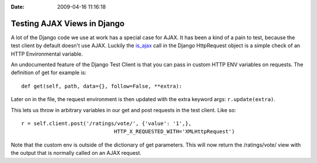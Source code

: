 :Date: 2009-04-16 11:16:18

Testing AJAX Views in Django
============================

A lot of the Django code we use at work has a special case for
AJAX. It has been a kind of a pain to test, because the test client
by default doesn't use AJAX. Luckily the
`is\_ajax <http://code.djangoproject.com/browser/django/trunk/django/http/__init__.py#L80>`_
call in the Django HttpRequest object is a simple check of an HTTP
Environmental variable.

An undocumented feature of the Django Test Client is that you can
pass in custom HTTP ENV variables on requests. The definition of
get for example is:

::

        def get(self, path, data={}, follow=False, **extra):

Later on in the file, the request environment is then updated with
the extra keyword args: ``r.update(extra)``.

This lets us throw in arbitrary variables in our get and post
requests in the test client. Like so:

::

      r = self.client.post('/ratings/vote/', {'value': '1',}, 
                                    HTTP_X_REQUESTED_WITH='XMLHttpRequest')

Note that the custom env is outside of the dictionary of get
parameters. This will now return the /ratings/vote/ view with the
output that is normally called on an AJAX request.


